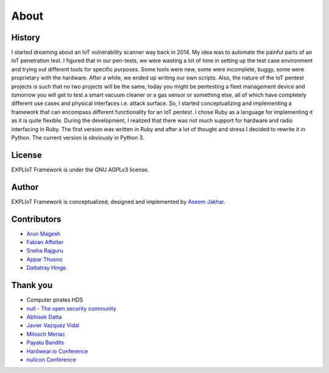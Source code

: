 About
=====

History
-------

I started dreaming about an IoT vulnerability scanner way back in 2014. My
idea was to automate the painful parts of an IoT penetration test. I figured
that in our pen-tests, we were wasting a lot of time in setting up the test
case environment and trying out different tools for specific purposes. Some
tools were new, some were incomplete, buggy, some were proprietary with the
hardware. After a while, we ended up writing our own scripts. Also, the nature
of the IoT pentest projects is such that no two projects will be the same,
today you might be pentesting a fleet management device and tomorrow you
will get to test a smart vacuum cleaner or a gas sensor or something else,
all of which have completely different use cases and physical interfaces
i.e. attack surface. So, I started conceptualizing and implementing a
framework that can encompass different functionality for an IoT pentest.
I chose Ruby as a language for implementing it as it is quite flexible.
During the development, I realized that there was not much support for
hardware and radio interfacing in Ruby. The first version was written in Ruby
and after a lot of thought and stress I decided to rewrite it in Python. The
current version is obviously in Python 3.

License
-------

EXPLIoT Framework is under the GNU AGPLv3 license.

Author
------

EXPLIoT Framework is conceptualized, designed and implemented by
`Aseem Jakhar <https://gitlab.com/aseemj>`_.

Contributors
------------

* `Arun Magesh <https://gitlab.com/arun.m>`_
* `Fabian Affolter <https://gitlab.com/fabaff>`_
* `Sneha Rajguru <https://twitter.com/Sneharajguru>`_
* `Appar Thusoo <https://www.linkedin.com/in/appar-thusoo-5a5664126/>`_
* `Dattatray Hinge <https://twitter.com/Dattatray_Hinge>`_

Thank you
---------

* Computer pirates HDS
* `null - The open security community <http://null.co.in>`_
* `Abhisek Datta <https://twitter.com/abh1sek>`_
* `Javier Vazquez Vidal <https://twitter.com/fjvva>`_
* `Milosch Meriac <https://www.meriac.com/>`_
* `Payatu Bandits <http://www.payatu.com/>`_
* `Hardwear.io Conference <https://hardwear.io/>`_
* `nullcon Conference <http://nullcon.net/>`_
